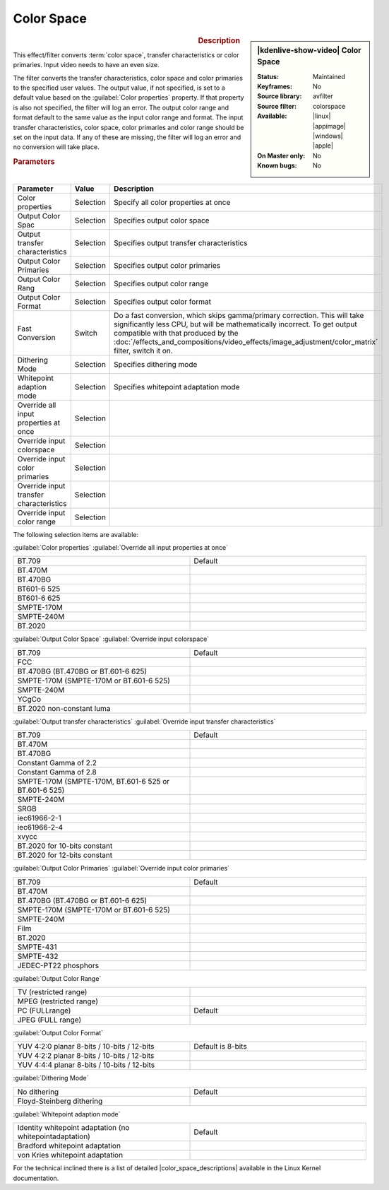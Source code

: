 .. meta::

   :description: Kdenlive Video Effects - Color Space
   :keywords: KDE, Kdenlive, video editor, help, learn, easy, effects, filter, video effects, image adjustment, color space

.. metadata-placeholder

   :authors: - Bernd Jordan (https://discuss.kde.org/u/berndmj)

   :license: Creative Commons License SA 4.0


.. |color_space_descriptions| raw:: html

   <a href="https://www.kernel.org/doc/html/v4.9/media/uapi/v4l/pixfmt-007.html" target="_blank">Color Space Descriptions</a>


Color Space
===========

.. figure:: /images/effects_and_compositions/kdenlive2304_effects-color_space.webp
   :width: 365px
   :figwidth: 365px
   :align: left
   :alt: kdenlive2304_effects-color_space

.. sidebar:: |kdenlive-show-video| Color Space

   :**Status**:
      Maintained
   :**Keyframes**:
      No
   :**Source library**:
      avfilter
   :**Source filter**:
      colorspace
   :**Available**:
      |linux| |appimage| |windows| |apple|
   :**On Master only**:
      No
   :**Known bugs**:
      No

.. rst-class:: clear-both


.. rubric:: Description

This effect/filter converts :term:`color space`, transfer characteristics or color primaries. Input video needs to have an even size.

The filter converts the transfer characteristics, color space and color primaries to the specified user values. The output value, if not specified, is set to a default value based on the :guilabel:`Color properties` property. If that property is also not specified, the filter will log an error. The output color range and format default to the same value as the input color range and format. The input transfer characteristics, color space, color primaries and color range should be set on the input data. If any of these are missing, the filter will log an error and no conversion will take place.


.. rubric:: Parameters

.. list-table::
   :header-rows: 1
   :width: 100%
   :widths: 40 10 50
   :class: table-wrap

   * - Parameter
     - Value
     - Description
   * - Color properties
     - Selection
     - Specify all color properties at once
   * - Output Color Spac
     - Selection
     - Specifies output color space
   * - Output transfer characteristics
     - Selection
     - Specifies output transfer characteristics
   * - Output Color Primaries
     - Selection
     - Specifies output color primaries
   * - Output Color Rang
     - Selection
     - Specifies output color range
   * - Output Color Format
     - Selection
     - Specifies output color format
   * - Fast Conversion
     - Switch
     - Do a fast conversion, which skips gamma/primary correction. This will take significantly less CPU, but will be mathematically incorrect. To get output compatible with that produced by the :doc:`/effects_and_compositions/video_effects/image_adjustment/color_matrix` filter, switch it on.
   * - Dithering Mode
     - Selection
     - Specifies dithering mode
   * - Whitepoint adaption mode
     - Selection
     - Specifies whitepoint adaptation mode
   * - Override all input properties at once
     - Selection
     - 
   * - Override input colorspace
     - Selection
     - 
   * - Override input color primaries
     - Selection
     - 
   * - Override input transfer characteristics
     - Selection
     - 
   * - Override input color range
     - Selection
     - 

The following selection items are available:

:guilabel:`Color properties` :guilabel:`Override all input properties at once`

.. list-table::
   :width: 100%
   :widths: 50 50
   :class: table-simple

   * - BT.709
     - Default
   * - BT.470M
     - 
   * - BT.470BG
     - 
   * - BT601-6 525
     - 
   * - BT601-6 625
     - 
   * - SMPTE-170M
     - 
   * - SMPTE-240M
     - 
   * - BT.2020
     - 


:guilabel:`Output Color Space` :guilabel:`Override input colorspace` 

.. list-table::
   :width: 100%
   :widths: 50 50
   :class: table-simple

   * - BT.709
     - Default
   * - FCC
     - 
   * - BT.470BG (BT.470BG or BT.601-6 625)
     - 
   * - SMPTE-170M (SMPTE-170M or BT.601-6 525)
     - 
   * - SMPTE-240M
     - 
   * - YCgCo
     - 
   * - BT.2020 non-constant luma
     - 


:guilabel:`Output transfer characteristics` :guilabel:`Override input transfer characteristics`

.. list-table::
   :width: 100%
   :widths: 50 50
   :class: table-simple

   * - BT.709
     - Default
   * - BT.470M
     - 
   * - BT.470BG
     - 
   * - Constant Gamma of 2.2
     - 
   * - Constant Gamma of 2.8
     - 
   * - SMPTE-170M (SMPTE-170M, BT.601-6 525 or BT.601-6 525)
     - 
   * - SMPTE-240M
     - 
   * - SRGB
     - 
   * - iec61966-2-1
     - 
   * - iec61966-2-4
     - 
   * - xvycc
     - 
   * - BT.2020 for 10-bits constant
     - 
   * - BT.2020 for 12-bits constant
     - 


:guilabel:`Output Color Primaries` :guilabel:`Override input color primaries`

.. list-table::
   :width: 100%
   :widths: 50 50
   :class: table-simple

   * - BT.709
     - Default
   * - BT.470M
     - 
   * - BT.470BG (BT.470BG or BT.601-6 625)
     - 
   * - SMPTE-170M (SMPTE-170M or BT.601-6 525)
     - 
   * - SMPTE-240M
     - 
   * - Film
     - 
   * - BT.2020
     - 
   * - SMPTE-431
     - 
   * - SMPTE-432
     - 
   * - JEDEC-PT22 phosphors
     - 


:guilabel:`Output Color Range`

.. list-table::
   :width: 100%
   :widths: 50 50
   :class: table-simple

   * - TV (restricted range)
     - 
   * - MPEG (restricted range)
     - 
   * - PC (FULLrange)
     - Default
   * - JPEG (FULL range)
     - 


:guilabel:`Output Color Format`

.. list-table::
   :width: 100%
   :widths: 50 50
   :class: table-simple

   * - YUV 4:2:0 planar 8-bits / 10-bits / 12-bits
     - Default is 8-bits
   * - YUV 4:2:2 planar 8-bits / 10-bits / 12-bits
     - 
   * - YUV 4:4:4 planar 8-bits / 10-bits / 12-bits
     - 


:guilabel:`Dithering Mode`

.. list-table::
   :width: 100%
   :widths: 50 50
   :class: table-simple

   * - No dithering
     - Default
   * - Floyd-Steinberg dithering
     - 


:guilabel:`Whitepoint adaption mode`

.. list-table::
   :width: 100%
   :widths: 50 50
   :class: table-simple

   * - Identity whitepoint adaptation (no whitepointadaptation)
     - Default
   * - Bradford whitepoint adaptation
     - 
   * - von Kries whitepoint adaptation
     - 


For the technical inclined there is a list of detailed |color_space_descriptions| available in the Linux Kernel documentation.
